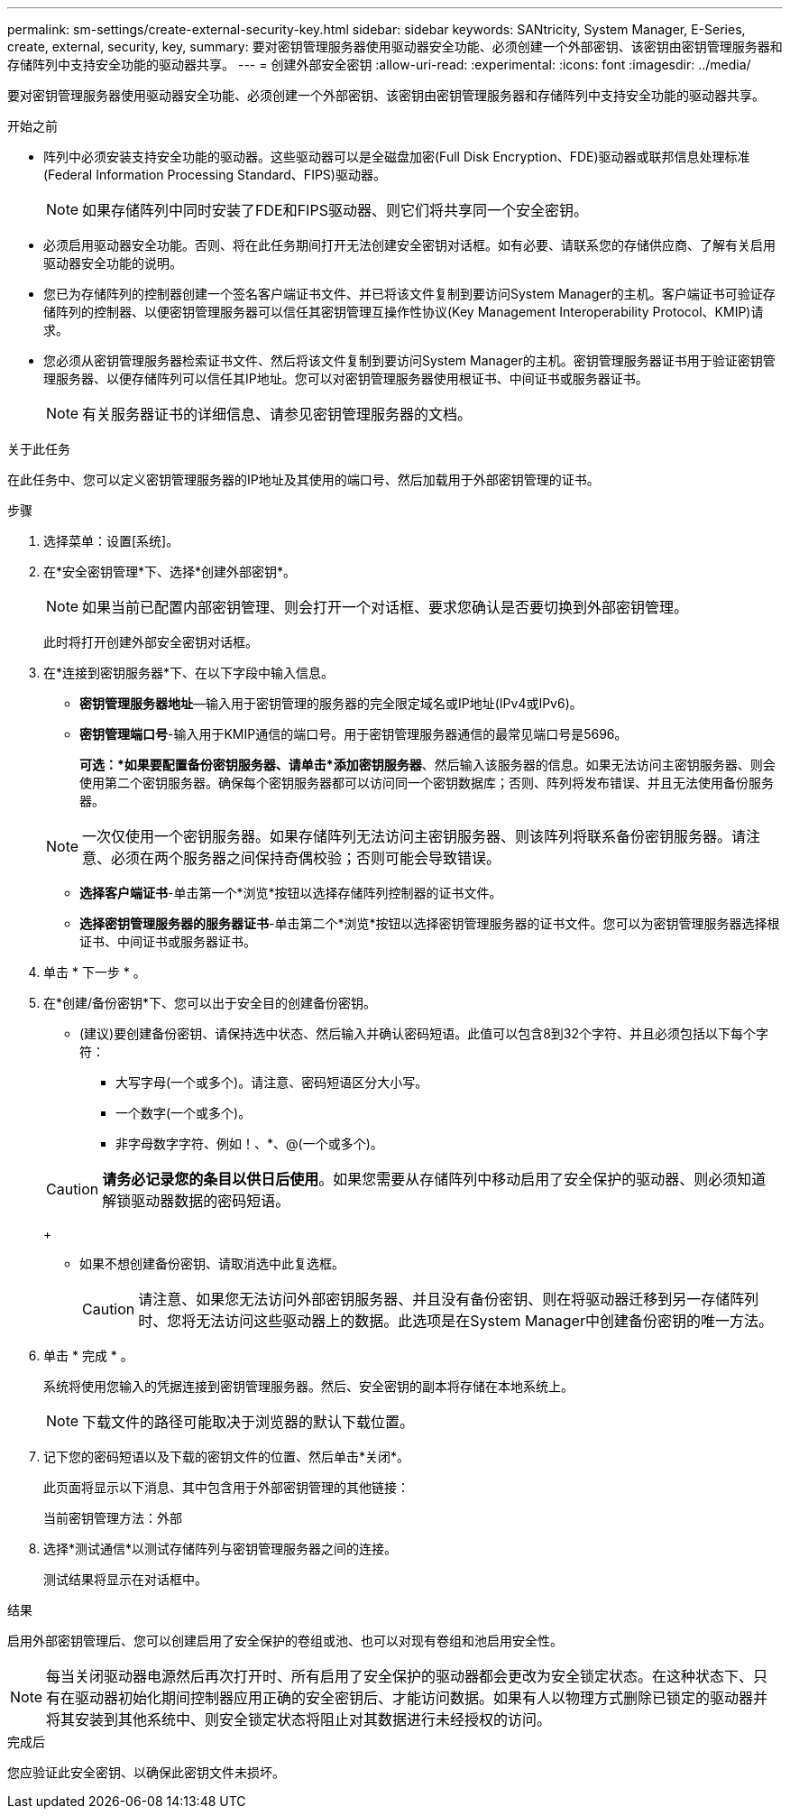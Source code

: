 ---
permalink: sm-settings/create-external-security-key.html 
sidebar: sidebar 
keywords: SANtricity, System Manager, E-Series, create, external, security, key, 
summary: 要对密钥管理服务器使用驱动器安全功能、必须创建一个外部密钥、该密钥由密钥管理服务器和存储阵列中支持安全功能的驱动器共享。 
---
= 创建外部安全密钥
:allow-uri-read: 
:experimental: 
:icons: font
:imagesdir: ../media/


[role="lead"]
要对密钥管理服务器使用驱动器安全功能、必须创建一个外部密钥、该密钥由密钥管理服务器和存储阵列中支持安全功能的驱动器共享。

.开始之前
* 阵列中必须安装支持安全功能的驱动器。这些驱动器可以是全磁盘加密(Full Disk Encryption、FDE)驱动器或联邦信息处理标准(Federal Information Processing Standard、FIPS)驱动器。
+
[NOTE]
====
如果存储阵列中同时安装了FDE和FIPS驱动器、则它们将共享同一个安全密钥。

====
* 必须启用驱动器安全功能。否则、将在此任务期间打开无法创建安全密钥对话框。如有必要、请联系您的存储供应商、了解有关启用驱动器安全功能的说明。
* 您已为存储阵列的控制器创建一个签名客户端证书文件、并已将该文件复制到要访问System Manager的主机。客户端证书可验证存储阵列的控制器、以便密钥管理服务器可以信任其密钥管理互操作性协议(Key Management Interoperability Protocol、KMIP)请求。
* 您必须从密钥管理服务器检索证书文件、然后将该文件复制到要访问System Manager的主机。密钥管理服务器证书用于验证密钥管理服务器、以便存储阵列可以信任其IP地址。您可以对密钥管理服务器使用根证书、中间证书或服务器证书。
+
[NOTE]
====
有关服务器证书的详细信息、请参见密钥管理服务器的文档。

====


.关于此任务
在此任务中、您可以定义密钥管理服务器的IP地址及其使用的端口号、然后加载用于外部密钥管理的证书。

.步骤
. 选择菜单：设置[系统]。
. 在*安全密钥管理*下、选择*创建外部密钥*。
+
[NOTE]
====
如果当前已配置内部密钥管理、则会打开一个对话框、要求您确认是否要切换到外部密钥管理。

====
+
此时将打开创建外部安全密钥对话框。

. 在*连接到密钥服务器*下、在以下字段中输入信息。
+
** *密钥管理服务器地址*—输入用于密钥管理的服务器的完全限定域名或IP地址(IPv4或IPv6)。
** *密钥管理端口号*-输入用于KMIP通信的端口号。用于密钥管理服务器通信的最常见端口号是5696。
+
*可选：*如果要配置备份密钥服务器、请单击*添加密钥服务器*、然后输入该服务器的信息。如果无法访问主密钥服务器、则会使用第二个密钥服务器。确保每个密钥服务器都可以访问同一个密钥数据库；否则、阵列将发布错误、并且无法使用备份服务器。

+

NOTE: 一次仅使用一个密钥服务器。如果存储阵列无法访问主密钥服务器、则该阵列将联系备份密钥服务器。请注意、必须在两个服务器之间保持奇偶校验；否则可能会导致错误。

** *选择客户端证书*-单击第一个*浏览*按钮以选择存储阵列控制器的证书文件。
** *选择密钥管理服务器的服务器证书*-单击第二个*浏览*按钮以选择密钥管理服务器的证书文件。您可以为密钥管理服务器选择根证书、中间证书或服务器证书。


. 单击 * 下一步 * 。
. 在*创建/备份密钥*下、您可以出于安全目的创建备份密钥。
+
** (建议)要创建备份密钥、请保持选中状态、然后输入并确认密码短语。此值可以包含8到32个字符、并且必须包括以下每个字符：
+
*** 大写字母(一个或多个)。请注意、密码短语区分大小写。
*** 一个数字(一个或多个)。
*** 非字母数字字符、例如！、*、@(一个或多个)。




+
[CAUTION]
====
*请务必记录您的条目以供日后使用*。如果您需要从存储阵列中移动启用了安全保护的驱动器、则必须知道解锁驱动器数据的密码短语。

====
+
** 如果不想创建备份密钥、请取消选中此复选框。
+
[CAUTION]
====
请注意、如果您无法访问外部密钥服务器、并且没有备份密钥、则在将驱动器迁移到另一存储阵列时、您将无法访问这些驱动器上的数据。此选项是在System Manager中创建备份密钥的唯一方法。

====


. 单击 * 完成 * 。
+
系统将使用您输入的凭据连接到密钥管理服务器。然后、安全密钥的副本将存储在本地系统上。

+
[NOTE]
====
下载文件的路径可能取决于浏览器的默认下载位置。

====
. 记下您的密码短语以及下载的密钥文件的位置、然后单击*关闭*。
+
此页面将显示以下消息、其中包含用于外部密钥管理的其他链接：

+
`当前密钥管理方法：外部`

. 选择*测试通信*以测试存储阵列与密钥管理服务器之间的连接。
+
测试结果将显示在对话框中。



.结果
启用外部密钥管理后、您可以创建启用了安全保护的卷组或池、也可以对现有卷组和池启用安全性。

[NOTE]
====
每当关闭驱动器电源然后再次打开时、所有启用了安全保护的驱动器都会更改为安全锁定状态。在这种状态下、只有在驱动器初始化期间控制器应用正确的安全密钥后、才能访问数据。如果有人以物理方式删除已锁定的驱动器并将其安装到其他系统中、则安全锁定状态将阻止对其数据进行未经授权的访问。

====
.完成后
您应验证此安全密钥、以确保此密钥文件未损坏。

